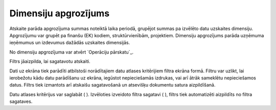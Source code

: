 .. 582 =========================Dimensiju apgrozījums========================= 


Atskaite parāda apgrozījuma summas noteiktā laika periodā, grupējot
summas pa izvēlēto datu uzskaites dimensiju. Apgrozījumu var grupēt pa
finanšu (EK) kodiem, struktūrvienībām, projektiem. Dimensiju
apgrozījums parāda uzņēmuma ieņēmumus un izdevumus dažādās uzskaites
dimensijās.

No dimensiju apgrozījuma var atvērt `Operāciju pārskatu`_.



Filtrs jāaizpilda, lai sagatavotu atskaiti.

Dati uz ekrāna tiek parādīti atbilstoši norādītajiem datu atlases
kritērijiem filtra ekrāna formā. Filtru var uzlikt, lai ierobežotu
kādu datu parādīšanu uz ekrāna, iegūstot nepieciešamās izdrukas, vai
arī ātrāk sameklētu nepieciešamos datus. Filtrs tiek izmantots arī
atskaišu sagatavošanā un atsevišķu dokumentu satura aizpildīšanā.

Datu atlases kritērijus var saglabāt ( ). Izvēloties izveidoto filtra
sagatavi ( ), filtrs tiek automatizēti aizpildīts no filtra sagataves.

 
